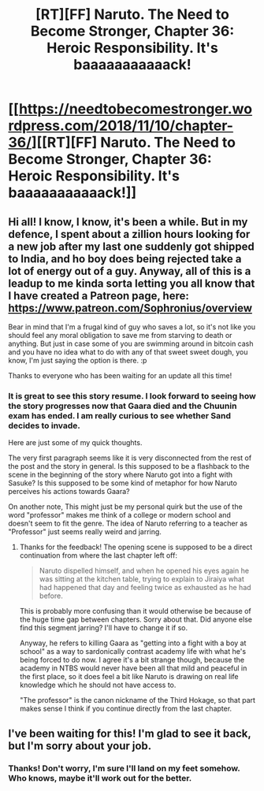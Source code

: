 #+TITLE: [RT][FF] Naruto. The Need to Become Stronger, Chapter 36: Heroic Responsibility. It's baaaaaaaaaaack!

* [[https://needtobecomestronger.wordpress.com/2018/11/10/chapter-36/][[RT][FF] Naruto. The Need to Become Stronger, Chapter 36: Heroic Responsibility. It's baaaaaaaaaaack!]]
:PROPERTIES:
:Author: Sophronius
:Score: 39
:DateUnix: 1541812361.0
:DateShort: 2018-Nov-10
:END:

** Hi all! I know, I know, it's been a while. But in my defence, I spent about a zillion hours looking for a new job after my last one suddenly got shipped to India, and ho boy does being rejected take a lot of energy out of a guy. Anyway, all of this is a leadup to me kinda sorta letting you all know that I have created a Patreon page, here: [[https://www.patreon.com/Sophronius/overview]]

Bear in mind that I'm a frugal kind of guy who saves a lot, so it's not like you should feel any moral obligation to save me from starving to death or anything. But just in case some of you are swimming around in bitcoin cash and you have no idea what to do with any of that sweet sweet dough, you know, I'm just saying the option is there. :p

Thanks to everyone who has been waiting for an update all this time!
:PROPERTIES:
:Author: Sophronius
:Score: 16
:DateUnix: 1541812781.0
:DateShort: 2018-Nov-10
:END:

*** It is great to see this story resume. I look forward to seeing how the story progresses now that Gaara died and the Chuunin exam has ended. I am really curious to see whether Sand decides to invade.

Here are just some of my quick thoughts.

The very first paragraph seems like it is very disconnected from the rest of the post and the story in general. Is this supposed to be a flashback to the scene in the beginning of the story where Naruto got into a fight with Sasuke? Is this supposed to be some kind of metaphor for how Naruto perceives his actions towards Gaara?

On another note, This might just be my personal quirk but the use of the word "professor" makes me think of a college or modern school and doesn't seem to fit the genre. The idea of Naruto referring to a teacher as "Professor" just seems really weird and jarring.
:PROPERTIES:
:Author: CaseyAshford
:Score: 9
:DateUnix: 1541827830.0
:DateShort: 2018-Nov-10
:END:

**** Thanks for the feedback! The opening scene is supposed to be a direct continuation from where the last chapter left off:

#+begin_quote
  Naruto dispelled himself, and when he opened his eyes again he was sitting at the kitchen table, trying to explain to Jiraiya what had happened that day and feeling twice as exhausted as he had before.
#+end_quote

This is probably more confusing than it would otherwise be because of the huge time gap between chapters. Sorry about that. Did anyone else find this segment jarring? I'll have to change it if so.

Anyway, he refers to killing Gaara as "getting into a fight with a boy at school" as a way to sardonically contrast academy life with what he's being forced to do now. I agree it's a bit strange though, because the academy in NTBS would never have been all that mild and peaceful in the first place, so it does feel a bit like Naruto is drawing on real life knowledge which he should not have access to.

"The professor" is the canon nickname of the Third Hokage, so that part makes sense I think if you continue directly from the last chapter.
:PROPERTIES:
:Author: Sophronius
:Score: 7
:DateUnix: 1541856346.0
:DateShort: 2018-Nov-10
:END:


** I've been waiting for this! I'm glad to see it back, but I'm sorry about your job.
:PROPERTIES:
:Author: immortal_lurker
:Score: 3
:DateUnix: 1541867397.0
:DateShort: 2018-Nov-10
:END:

*** Thanks! Don't worry, I'm sure I'll land on my feet somehow. Who knows, maybe it'll work out for the better.
:PROPERTIES:
:Author: Sophronius
:Score: 3
:DateUnix: 1541867764.0
:DateShort: 2018-Nov-10
:END:
